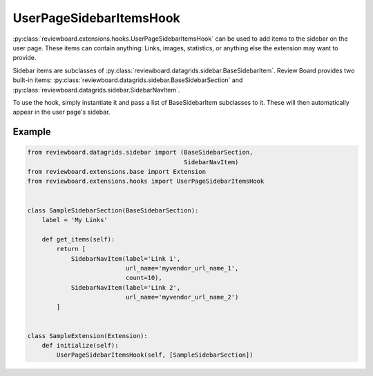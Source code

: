.. _user-page-sidebar-items-hook:

========================
UserPageSidebarItemsHook
========================

:py:class:`reviewboard.extensions.hooks.UserPageSidebarItemsHook` can be used
to add items to the sidebar on the user page. These items can contain
anything: Links, images, statistics, or anything else the extension may want
to provide.

Sidebar items are subclasses of
:py:class:`reviewboard.datagrids.sidebar.BaseSidebarItem`. Review Board
provides two built-in items:
:py:class:`reviewboard.datagrids.sidebar.BaseSidebarSection` and
:py:class:`reviewboard.datagrids.sidebar.SidebarNavItem`.

To use the hook, simply instantiate it and pass a list of BaseSidebarItem
subclasses to it. These will then automatically appear in the user page's
sidebar.


Example
=======

.. code-block:: python

    from reviewboard.datagrids.sidebar import (BaseSidebarSection,
                                               SidebarNavItem)
    from reviewboard.extensions.base import Extension
    from reviewboard.extensions.hooks import UserPageSidebarItemsHook


    class SampleSidebarSection(BaseSidebarSection):
        label = 'My Links'

        def get_items(self):
            return [
                SidebarNavItem(label='Link 1',
                               url_name='myvendor_url_name_1',
                               count=10),
                SidebarNavItem(label='Link 2',
                               url_name='myvendor_url_name_2')
            ]


    class SampleExtension(Extension):
        def initialize(self):
            UserPageSidebarItemsHook(self, [SampleSidebarSection])
